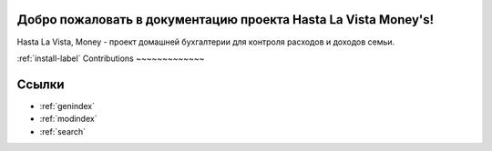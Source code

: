 .. HastaLaVistaMoney documentation master file, created by
   sphinx-quickstart on Mon Apr  3 21:20:53 2023.
   You can adapt this file completely to your liking, but it should at least
   contain the root `toctree` directive.

Добро пожаловать в документацию проекта Hasta La Vista Money's!
=============================================

Hasta La Vista, Money - проект домашней бухгалтерии для контроля расходов и доходов семьи.


:ref:`install-label`
Contributions
~~~~~~~~~~~~~

Ссылки
==================

* :ref:`genindex`
* :ref:`modindex`
* :ref:`search`
